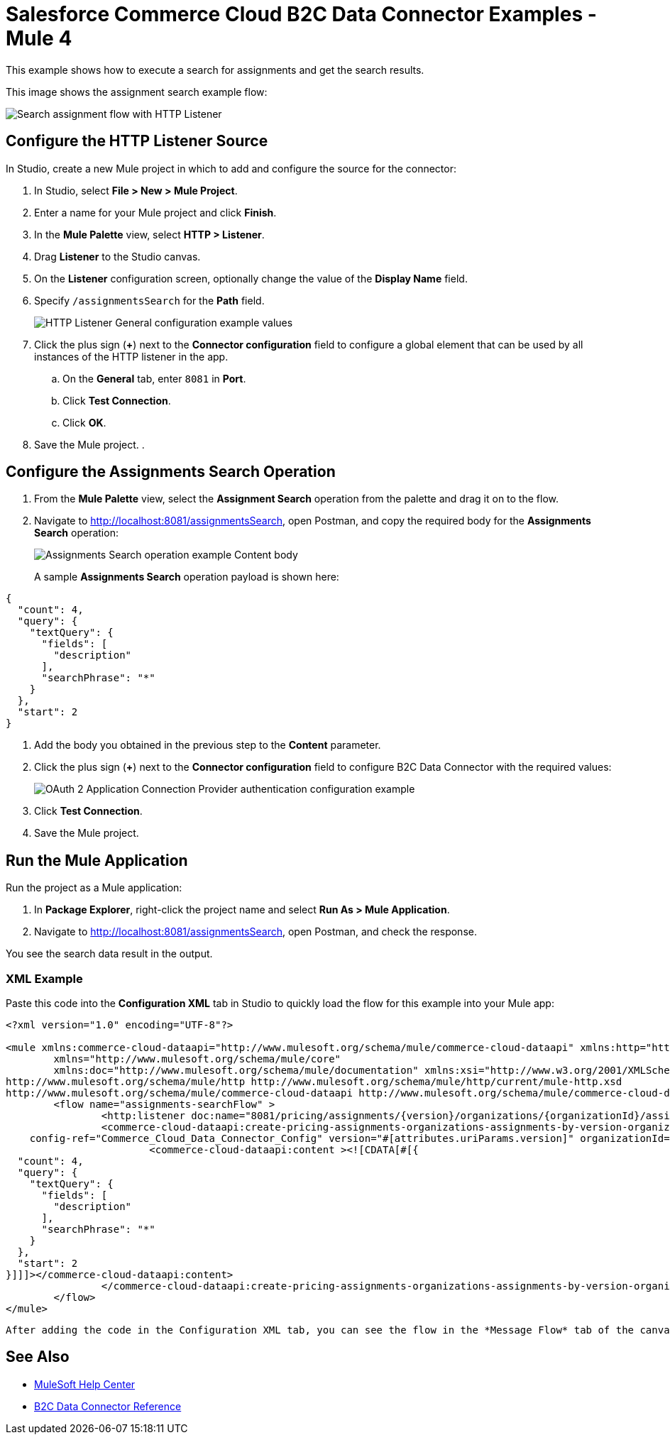 = Salesforce Commerce Cloud B2C Data Connector Examples - Mule 4

This example shows how to execute a search for assignments and get the search results. 

This image shows the assignment search example flow:

image::data-connector-assignments-search-flow.jpg[Search assignment flow with HTTP Listener, Assignment Search operation, and Error handling]

== Configure the HTTP Listener Source

In Studio, create a new Mule project in which to add and configure the source for the connector: 

. In Studio, select *File > New > Mule Project*.
. Enter a name for your Mule project and click *Finish*.
. In the *Mule Palette* view, select *HTTP > Listener*.
. Drag *Listener* to the Studio canvas.
. On the *Listener* configuration screen, optionally change the value of the *Display Name* field.
. Specify `/assignmentsSearch` for the *Path* field.
+
image::data-connector-http-listener-config.jpg[HTTP Listener General configuration example values]
+
. Click the plus sign (*+*) next to the *Connector configuration* field to configure a global element that can be used by all instances of the HTTP listener in the app.
.. On the *General* tab, enter `8081` in *Port*. 
.. Click *Test Connection*. 
.. Click *OK*.
. Save the Mule project. 
. 

== Configure the Assignments Search Operation

. From the *Mule Palette* view, select the *Assignment Search* operation from the palette and drag it on to the flow.
. Navigate to http://localhost:8081/assignmentsSearch, open Postman, and copy the required body for the *Assignments Search* operation:
+
image::data-connector-assignment-search-body.jpg[Assignments Search operation example Content body]
+
A sample *Assignments Search* operation payload is shown here:

[source,json,linenums]
----
{
  "count": 4,
  "query": {
    "textQuery": {
      "fields": [
        "description"
      ],
      "searchPhrase": "*"
    }
  },
  "start": 2
}
----
. Add the body you obtained in the previous step to the *Content* parameter. 
. Click the plus sign (*+*) next to the *Connector configuration* field to configure B2C Data Connector with the required values:
+
image::data-api-connector-oauth2-configuration.jpg[OAuth 2 Application Connection Provider authentication configuration example]
+
. Click *Test Connection*.
. Save the Mule project.

== Run the Mule Application

Run the project as a Mule application:

. In *Package Explorer*, right-click the project name and select *Run As > Mule Application*.
. Navigate to http://localhost:8081/assignmentsSearch, open Postman, and check the response.

You see the search data result in the output.

=== XML Example

Paste this code into the *Configuration XML* tab in Studio to quickly load the flow for this example into your Mule app:

[source,xml,linenums]
----
<?xml version="1.0" encoding="UTF-8"?>

<mule xmlns:commerce-cloud-dataapi="http://www.mulesoft.org/schema/mule/commerce-cloud-dataapi" xmlns:http="http://www.mulesoft.org/schema/mule/http"
	xmlns="http://www.mulesoft.org/schema/mule/core"
	xmlns:doc="http://www.mulesoft.org/schema/mule/documentation" xmlns:xsi="http://www.w3.org/2001/XMLSchema-instance" xsi:schemaLocation="http://www.mulesoft.org/schema/mule/core http://www.mulesoft.org/schema/mule/core/current/mule.xsd
http://www.mulesoft.org/schema/mule/http http://www.mulesoft.org/schema/mule/http/current/mule-http.xsd
http://www.mulesoft.org/schema/mule/commerce-cloud-dataapi http://www.mulesoft.org/schema/mule/commerce-cloud-dataapi/current/mule-commerce-cloud-dataapi.xsd">
	<flow name="assignments-searchFlow" >
		<http:listener doc:name="8081/pricing/assignments/{version}/organizations/{organizationId}/assignments"  config-ref="HTTP_Listener_config" path="/pricing/assignments/{version}/organizations/{organizationId}/assignments"/>
		<commerce-cloud-dataapi:create-pricing-assignments-organizations-assignments-by-version-organization-id doc:name="Assignments Search"
    config-ref="Commerce_Cloud_Data_Connector_Config" version="#[attributes.uriParams.version]" organizationId="#[attributes.uriParams.organizationId]" siteId="#[attributes.queryParams.siteId]">
			<commerce-cloud-dataapi:content ><![CDATA[#[{
  "count": 4,
  "query": {
    "textQuery": {
      "fields": [
        "description"
      ],
      "searchPhrase": "*"
    }
  },
  "start": 2
}]]]></commerce-cloud-dataapi:content>
		</commerce-cloud-dataapi:create-pricing-assignments-organizations-assignments-by-version-organization-id>
	</flow>
</mule>
----

 After adding the code in the Configuration XML tab, you can see the flow in the *Message Flow* tab of the canvas.

== See Also

* https://help.mulesoft.com[MuleSoft Help Center]
* xref:commerce-cloud-b2c-data-connector-reference.adoc[B2C Data Connector Reference]
